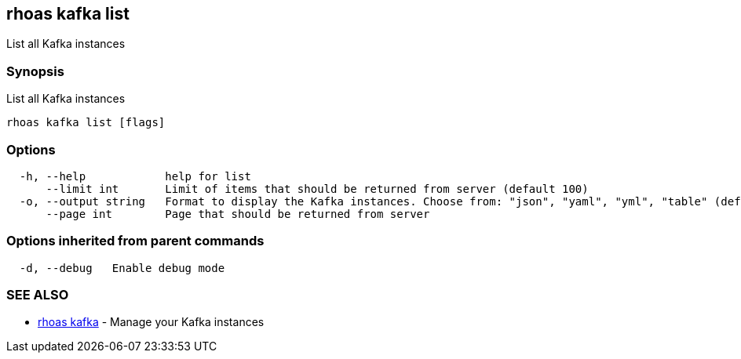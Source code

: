 == rhoas kafka list

List all Kafka instances

=== Synopsis

List all Kafka instances

....
rhoas kafka list [flags]
....

=== Options

....
  -h, --help            help for list
      --limit int       Limit of items that should be returned from server (default 100)
  -o, --output string   Format to display the Kafka instances. Choose from: "json", "yaml", "yml", "table" (default "table")
      --page int        Page that should be returned from server
....

=== Options inherited from parent commands

....
  -d, --debug   Enable debug mode
....

=== SEE ALSO

* link:rhoas_kafka.adoc[rhoas kafka] - Manage your Kafka instances

